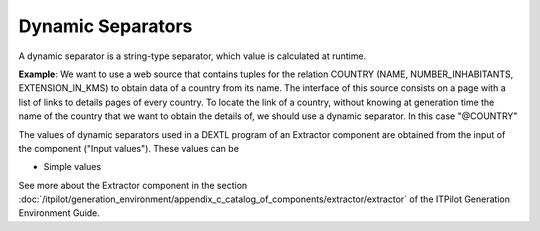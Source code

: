 ==================
Dynamic Separators
==================

A dynamic separator is a string-type separator, which value is
calculated at runtime.



**Example**: We want to use a web source that contains tuples for the
relation COUNTRY (NAME, NUMBER\_INHABITANTS, EXTENSION\_IN\_KMS) to
obtain data of a country from its name. The interface of this source
consists on a page with a list of links to details pages of every
country. To locate the link of a country, without knowing at generation
time the name of the country that we want to obtain the details of, we
should use a dynamic separator. In this case "@COUNTRY"



.. code-block:: none
   :caption: Example of use of a dynamic separator
   :name: Example of use of a dynamic separator
   
   ANCHOR (:URLPAGECOUNTRY=URL) "@COUNTRY" ENDANCHOR
   
The values of dynamic separators used in a DEXTL program of an Extractor 
component are obtained from the input of the
component ("Input values"). These values can be 

-  Simple values

See more about the Extractor component in the section :doc:`/itpilot/generation_environment/appendix_c_catalog_of_components/extractor/extractor` of the ITPilot Generation Environment Guide.

